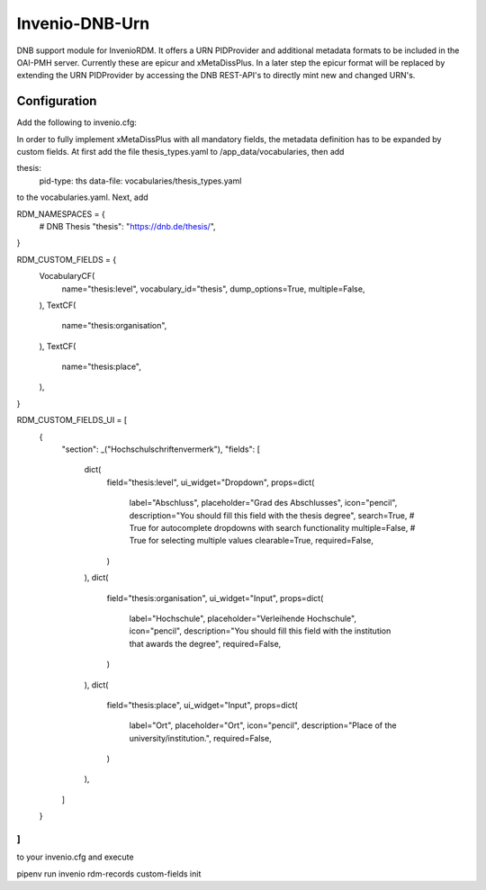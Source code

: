 ..
    Copyright (C) 2022 University of Münster.


    Invenio-DNB-Urn is free software; you can redistribute it and/or
    modify it under the terms of the MIT License; see LICENSE file for more
    details.

===============
Invenio-DNB-Urn
===============

DNB support module for InvenioRDM. It offers a URN PIDProvider and additional metadata formats to be included
in the OAI-PMH server. Currently these are epicur and xMetaDissPlus.
In a later step the epicur format will be replaced by extending the URN PIDProvider by accessing the
DNB REST-API's to directly mint new and changed URN's.

Configuration
=============

Add the following to invenio.cfg:

.. code-block::python

    OAISERVER_METADATA_FORMATS = {
      "oai_dc": {
        "serializer": "invenio_rdm_records.oai:dublincore_etree",
    	"schema": "http://www.openarchives.org/OAI/2.0/oai_dc.xsd",
    	"namespace": "http://www.openarchives.org/OAI/2.0/oai_dc/"
      },
      "datacite": {
        "serializer": "invenio_rdm_records.oai:datacite_etree",
        "schema": "http://schema.datacite.org/meta/nonexistant/nonexistant.xsd",
        "namespace": "http://datacite.org/schema/nonexistant"
      },
      "oai_datacite": {
  	    "serializer": "invenio_rdm_records.oai:oai_datacite_etree",
    	"schema": "http://schema.datacite.org/oai/oai-1.1/oai.xsd",
    	"namespace": "http://schema.datacite.org/oai/oai-1.1/"
      },
      "xMetaDiss": {
  	    "serializer": "invenio_dnb_urn.oai:xmetadiss_etree",
    	"schema": "http://www.d-nb.de/standards/xmetadissplus/xmetadissplus.xsd",
    	"namespace": "http://www.d-nb.de/standards/xmetadissplus/"
      },
    }

    URN_DNB_ID_PREFIX = "urn:nbn:de:hbz:6-"
    EPICUR_NBN_SCHEME = "urn:nbn:de"
    XMETADISS_TYPE_DINI_PUBLTYPE = "openaire_type"
    XMETADISS_TYPE_DCTERMS_DCMITYPE = "openaire_type"

    #
    # Persistent identifiers configuration
    #
    RDM_PERSISTENT_IDENTIFIER_PROVIDERS = [
        # DataCite DOI provider
        providers.DataCitePIDProvider(
            "datacite",
            client=providers.DataCiteClient("datacite", config_prefix="DATACITE"),
            label=_("DOI"),
        ),
        # DOI provider for externally managed DOIs
        providers.ExternalPIDProvider(
            "external",
            "doi",
            validators=[providers.BlockedPrefixes(config_names=["DATACITE_PREFIX"])],
            label=_("DOI"),
        ),
        # OAI identifier
        providers.OAIPIDProvider(
            "oai",
            label=_("OAI ID"),
        ),
        # URN identifier
        provider.DnbUrnProvider(
            "urn",
            client=provider.DNBUrnClient("dnb"),
            label=_("URN"),
        ),
    ]
    """A list of configured persistent identifier providers.
    ATTENTION: All providers (and clients) takes a name as the first parameter.
    This name is stored in the database and used in the REST API in order to
    identify the given provider and client.
    The name is further used to configure the desired persistent identifiers (see
    ``RDM_PERSISTENT_IDENTIFIERS`` below)
    """

    RDM_PERSISTENT_IDENTIFIERS = {
        # DOI automatically removed if DATACITE_ENABLED is False.
        "doi": {
            "providers": ["datacite", "external"],
            "required": True,
            "label": _("DOI"),
            "validator": idutils.is_doi,
            "normalizer": idutils.normalize_doi,
        },
        "oai": {
            "providers": ["oai"],
            "required": True,
            "label": _("OAI"),
        },
        "urn": {
            "providers": ["urn"],
            "required": True,
            "label": _("URN"),
        },
    }
..

In order to fully implement xMetaDissPlus with  all mandatory fields, the metadata definition has to be expanded by custom
fields. At first add the file thesis_types.yaml to /app_data/vocabularies, then add

.. code-block::yaml
thesis:
  pid-type: ths
  data-file: vocabularies/thesis_types.yaml
..
to the vocabularies.yaml. Next, add

.. code-block::python
RDM_NAMESPACES = {
    # DNB Thesis
    "thesis": "https://dnb.de/thesis/",
}

RDM_CUSTOM_FIELDS = {
    VocabularyCF(
        name="thesis:level",
        vocabulary_id="thesis",
        dump_options=True,
        multiple=False,
    ),
    TextCF(
        name="thesis:organisation",
    ),
    TextCF(
        name="thesis:place",
    ),
}

RDM_CUSTOM_FIELDS_UI = [
    {
        "section": _("Hochschulschriftenvermerk"),
        "fields": [
            dict(
                field="thesis:level",
                ui_widget="Dropdown",
                props=dict(
                    label="Abschluss",
                    placeholder="Grad des Abschlusses",
                    icon="pencil",
                    description="You should fill this field with the thesis degree",
                    search=True,  # True for autocomplete dropdowns with search functionality
                    multiple=False,   # True for selecting multiple values
                    clearable=True,
                    required=False,
                )
            ),
            dict(
                field="thesis:organisation",
                ui_widget="Input",
                props=dict(
                    label="Hochschule",
                    placeholder="Verleihende Hochschule",
                    icon="pencil",
                    description="You should fill this field with the institution that awards the degree",
                    required=False,
                )
            ),
            dict(
                field="thesis:place",
                ui_widget="Input",
                props=dict(
                    label="Ort",
                    placeholder="Ort",
                    icon="pencil",
                    description="Place of the university/institution.",
                    required=False,
                )
            ),
        ]
    }
]
..

to your invenio.cfg and execute

.. code-block::bash
pipenv run invenio rdm-records custom-fields init

..

